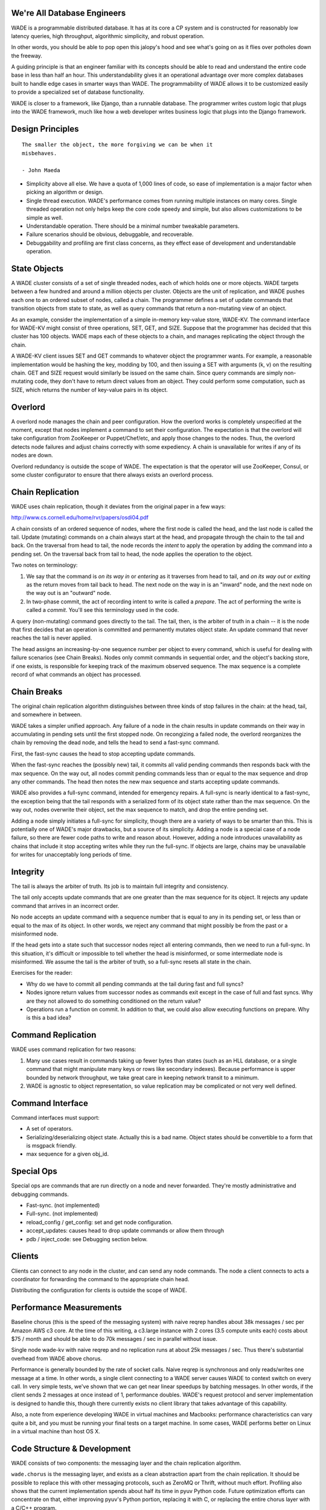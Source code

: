 We're All Database Engineers
----------------------------

WADE is a programmable distributed database. It has at its core a CP
system and is constructed for reasonably low latency queries, high
throughput, algorithmic simplicity, and robust operation.

In other words, you should be able to pop open this jalopy's hood and
see what's going on as it flies over potholes down the freeway.

A guiding principle is that an engineer familiar with its concepts
should be able to read and understand the entire code base in less
than half an hour. This understandability gives it an operational
advantage over more complex databases built to handle edge cases in
smarter ways than WADE. The programmability of WADE allows it to be
customized easily to provide a specialized set of database
functionality.

WADE is closer to a framework, like Django, than a runnable database.
The programmer writes custom logic that plugs into the WADE framework,
much like how a web developer writes business logic that plugs into
the Django framework.


Design Principles
-----------------

::

  The smaller the object, the more forgiving we can be when it
  misbehaves.

  - John Maeda


- Simplicity above all else. We have a quota of 1,000 lines of code,
  so ease of implementation is a major factor when picking an
  algorithm or design.

- Single thread execution. WADE's performance comes from running
  multiple instances on many cores. Single threaded operation not only
  helps keep the core code speedy and simple, but also allows
  customizations to be simple as well.

- Understandable operation. There should be a minimal number tweakable
  parameters.

- Failure scenarios should be obvious, debuggable, and recoverable.

- Debuggability and profiling are first class concerns, as they effect
  ease of development and understandable operation.


State Objects
-------------

A WADE cluster consists of a set of single threaded nodes, each of
which holds one or more objects. WADE targets between a few hundred
and around a million objects per cluster. Objects are the unit of
replication, and WADE pushes each one to an ordered subset of nodes,
called a chain. The programmer defines a set of update commands that
transition objects from state to state, as well as query commands that
return a non-mutating view of an object.

As an example, consider the implementation of a simple in-memory
key-value store, WADE-KV. The command interface for WADE-KV might
consist of three operations, SET, GET, and SIZE. Suppose that the
programmer has decided that this cluster has 100 objects. WADE maps
each of these objects to a chain, and manages replicating the object
through the chain.

A WADE-KV client issues SET and GET commands to whatever object the
programmer wants. For example, a reasonable implementation would be
hashing the key, modding by 100, and then issuing a SET with arguments
(k, v) on the resulting chain. GET and SIZE request would similarly be
issued on the same chain. Since query commands are simply non-mutating
code, they don't have to return direct values from an object. They
could perform some computation, such as SIZE, which returns the number
of key-value pairs in its object.


Overlord
--------

A overlord node manages the chain and peer configuration. How the
overlord works is completely unspecified at the moment, except that
nodes implement a command to set their configuration. The expectation
is that the overlord will take configuration from ZooKeeper or
Puppet/Chef/etc, and apply those changes to the nodes. Thus, the
overlord detects node failures and adjust chains correctly with some
expediency. A chain is unavailable for writes if any of its nodes are
down.

Overlord redundancy is outside the scope of WADE. The expectation is
that the operator will use ZooKeeper, Consul, or some cluster
configurator to ensure that there always exists an overlord process.


Chain Replication
-----------------

WADE uses chain replication, though it deviates from the original paper
in a few ways:

http://www.cs.cornell.edu/home/rvr/papers/osdi04.pdf

A chain consists of an ordered sequence of nodes, where the first node
is called the head, and the last node is called the tail. Update
(mutating) commands on a chain always start at the head, and propagate
through the chain to the tail and back. On the traversal from head to
tail, the node records the *intent* to apply the operation by adding the
command into a pending set. On the traversal back from tail to head, the
node applies the operation to the object.

Two notes on terminology:

1. We say that the command is *on its way in* or *entering* as it
   traverses from head to tail, and *on its way out* or *exiting* as
   the return moves from tail back to head. The next node on the way
   in is an "inward" node, and the next node on the way out is an
   "outward" node.

2. In two-phase commit, the act of recording intent to write is called a
   *prepare*. The act of performing the write is called a *commit*.
   You'll see this terminology used in the code.

A query (non-mutating) command goes directly to the tail. The tail,
then, is the arbiter of truth in a chain -- it is the node that first
decides that an operation is committed and permanently mutates object
state. An update command that never reaches the tail is never applied.

The head assigns an increasing-by-one sequence number per object to
every command, which is useful for dealing with failure scenarios (see
Chain Breaks). Nodes only commit commands in sequential order, and the
object's backing store, if one exists, is responsible for keeping
track of the maximum observed sequence. The max sequence is a complete
record of what commands an object has processed.


Chain Breaks
------------

The original chain replication algorithm distinguishes between three
kinds of stop failures in the chain: at the head, tail, and somewhere in
between.

WADE takes a simpler unified approach. Any failure of a node in the
chain results in update commands on their way in accumulating in
pending sets until the first stopped node. On recongizing a failed
node, the overlord reorganizes the chain by removing the dead node,
and tells the head to send a fast-sync command.

First, the fast-sync causes the head to stop accepting update commands.

When the fast-sync reaches the (possibly new) tail, it commits all
valid pending commands then responds back with the max sequence. On
the way out, all nodes commit pending commands less than or equal to
the max sequence and drop any other commands. The head then notes the
new max sequence and starts accepting update commands.

WADE also provides a full-sync command, intended for emergency
repairs.  A full-sync is nearly identical to a fast-sync, the
exception being that the tail responds with a serialized form of its
object state rather than the max sequence. On the way out, nodes
overwrite their object, set the max sequence to match, and drop the
entire pending set.

Adding a node simply initiates a full-sync for simplicity, though
there are a variety of ways to be smarter than this. This is
potentially one of WADE's major drawbacks, but a source of its
simplicity. Adding a node is a special case of a node failure, so
there are fewer code paths to write and reason about. However, adding
a node introduces unavailability as chains that include it stop
accepting writes while they run the full-sync. If objects are large,
chains may be unavailable for writes for unacceptably long periods of
time.


Integrity
---------

The tail is always the arbiter of truth. Its job is to maintain full
integrity and consistency.

The tail only accepts update commands that are one greater than the
max sequence for its object. It rejects any update command that
arrives in an incorrect order.

No node accepts an update command with a sequence number that is equal
to any in its pending set, or less than or equal to the max of its
object. In other words, we reject any command that might possibly be
from the past or a misinformed node.

If the head gets into a state such that successor nodes reject all
entering commands, then we need to run a full-sync. In this situation,
it's difficult or impossible to tell whether the head is misinformed, or
some intermediate node is misinformed. We assume the tail is the arbiter
of truth, so a full-sync resets all state in the chain.

Exercises for the reader:

- Why do we have to commit all pending commands at the tail during
  fast and full syncs?

- Nodes ignore return values from successor nodes as commands exit
  except in the case of full and fast syncs. Why are they not allowed
  to do something conditioned on the return value?

- Operations run a function on commit. In addition to that, we could
  also allow executing functions on prepare. Why is this a bad idea?


Command Replication
-------------------

WADE uses command replication for two reasons:

1. Many use cases result in commands taking up fewer bytes than states
   (such as an HLL database, or a single command that might manipulate
   many keys or rows like secondary indexes). Because performance is
   upper bounded by network throughput, we take great care in keeping
   network transit to a minimum.

2. WADE is agnostic to object representation, so value replication may
   be complicated or not very well defined.


Command Interface
-----------------

Command interfaces must support:

- A set of operators.

- Serializing/deserializing object state. Actually this is a bad name.
  Object states should be convertible to a form that is msgpack
  friendly.

- max sequence for a given obj\_id.


Special Ops
-----------

Special ops are commands that are run directly on a node and never
forwarded. They're mostly administrative and debugging commands.

- Fast-sync. (not implemented)

- Full-sync. (not implemented)

- reload_config / get_config: set and get node configuration.

- accept_updates: causes head to drop update commands or allow them
  through

- pdb / inject_code: see Debugging section below.


Clients
-------

Clients can connect to any node in the cluster, and can send any node
commands. The node a client connects to acts a coordinator for
forwarding the command to the appropriate chain head.

Distributing the configuration for clients is outside the scope of
WADE.


Performance Measurements
------------------------

Baseline chorus (this is the speed of the messaging system) with naive
reqrep handles about 38k messages / sec per Amazon AWS c3 core. At the
time of this writing, a c3.large instance with 2 cores (3.5 compute
units each) costs about $75 / month and should be able to do 70k
messages / sec in parallel without issue.

Single node wade-kv with naive reqrep and no replication runs at about
25k messages / sec. Thus there's substantial overhead from WADE above
chorus.

Performance is generally bounded by the rate of socket calls. Naive
reqrep is synchronous and only reads/writes one message at a time. In
other words, a single client connecting to a WADE server causes WADE
to context switch on every call. In very simple tests, we've shown
that we can get near linear speedups by batching messages. In other
words, if the client sends 2 messages at once instead of 1,
performance doubles. WADE's request protocol and server implementation
is designed to handle this, though there currently exists no client
library that takes advantage of this capability.

Also, a note from experience developing WADE in virtual machines and
Macbooks: performance characteristics can vary quite a bit, and you
must be running your final tests on a target machine. In some cases,
WADE performs better on Linux in a virtual machine than host OS X.


Code Structure & Development
----------------------------

WADE consists of two components: the messaging layer and the chain
replication algorithm.

``wade.chorus`` is the messaging layer, and exists as a clean
abstraction apart from the chain replication. It should be possible to
replace this with other messaging protocols, such as ZeroMQ or Thrift,
without much effort. Profiling also shows that the current
implementation spends about half its time in pyuv Python code. Future
optimization efforts can concentrate on that, either improving pyuv's
Python portion, replacing it with C, or replacing the entire chorus
layer with a C/C++ program.

``wade.chain`` consists of the chain replication logic, and depends on
the chorus interface. Again, it should be possible to replace this
with another implementation if needed. A plausible reworking might be
in a more efficient language that preserves the call interface to the
command operators, such as by embedding the Python interpreter.

See the source for the nitty gritty details on how chorus and chain
work.

This repo contains a Vagrantfile which will bring up a development
environment with the necessary Python packages.

This repo also contains sample databases in the ``contrib`` directory.


Debugging
---------

WADE has a "dangerous debugging" mode, which is the
``--dangerous_debug`` flag if using ``wade.into`` helpers. This turns
on two special ops: ``PDB`` and ``INJECT_CODE``.

``PDB`` allows the programmer to stop WADE and attach pdb to a port on
the node. You can then telnet to that port and remotely run a pdb
session. Note that while this session is open, WADE completely stops
responding, even to the command that started pdb.

Unfortunately, telnet doesn't give much in the way of being able to
use all the libreadline goodness we're accustomed to everywhere
else. To slightly compensate for this, ``INJECT_CODE`` allows the
programmer to write Python code and directly inject + execute it in
the special ops handler. The function gets access to a local variable,
``handler``, which is the ``chain.Handler`` instance.
``chain.Handler``, in turn, has access to everything else that should
be useful for debugging. See the code for documentation on how to use
this awesome feature.

Of course both of these functions are dangerous security risks, and so
they're turned off by default.


Things To Understand
--------------------

Some helpful things to understand when looking at the source:

- Chain replication, natch

- pyuv

- ZooKeeper


Future
------

How might we do transactions? RAMP is one possibility.

http://www.bailis.org/papers/ramp-sigmod2014.pdf

The RAMP paper pushes replication to other methods. So one way to view
the solution would be that WADE and chain replication maintain the
consistency of a RAMP partition. Then WADE logic implements the
prepare/commit parts of the RAMP protocol as commands.

One downside with RAMP is that it requires two roundtrips for
writes. The client sends prepares to all partitions (one roundtrip),
then sends commits to on receipt of prepare acknowledgements (second
roundtrip). We can modify chain replication so that all partitions
involved in a transaction, including ones that deal with replication,
are concatenated into a single long chain. The tail then assumes
responsibility of deciding when all partitions have been prepared;
partitions commit as the command exits the chain. This effectively
merges WADE's prepare/commit phases with RAMP's.

Also, note the TODO.rst file which contains less far-ranging tasks.
